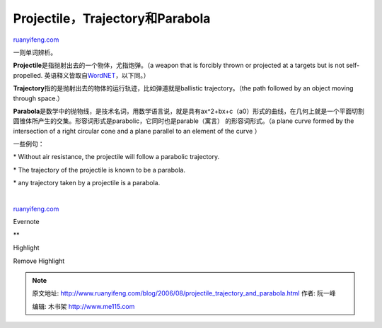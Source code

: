 .. _200608_projectile_trajectory_and_parabola:

Projectile，Trajectory和Parabola
===================================================

`ruanyifeng.com <http://www.ruanyifeng.com/blog/2006/08/projectile_trajectory_and_parabola.html>`__

一则单词辨析。

**Projectile**\ 是指抛射出去的一个物体，尤指炮弹。（a weapon that is
forcibly thrown or projected at a targets but is not self-propelled.
英语释义皆取自\ `WordNET <http://wordnet.princeton.edu/>`__\ ，以下同。）

**Trajectory**\ 指的是抛射出去的物体的运行轨迹，比如弹道就是ballistic
trajectory。（the path followed by an object moving through space.）

**Parabola**\ 是数学中的抛物线，是技术名词，用数学语言说，就是具有ax^2+bx+c（a0）形式的曲线，在几何上就是一个平面切割圆锥体所产生的交集。形容词形式是parabolic，它同时也是parable（寓言）
的形容词形式。（a plane curve formed by the intersection of a right
circular cone and a plane parallel to an element of the curve ）

一些例句：

\* Without air resistance, the projectile will follow a parabolic
trajectory.

\* The trajectory of the projectile is known to be a parabola.

\* any trajectory taken by a projectile is a parabola.

| 

`ruanyifeng.com <http://www.ruanyifeng.com/blog/2006/08/projectile_trajectory_and_parabola.html>`__

Evernote

**

Highlight

Remove Highlight

.. note::
    原文地址: http://www.ruanyifeng.com/blog/2006/08/projectile_trajectory_and_parabola.html 
    作者: 阮一峰 

    编辑: 木书架 http://www.me115.com